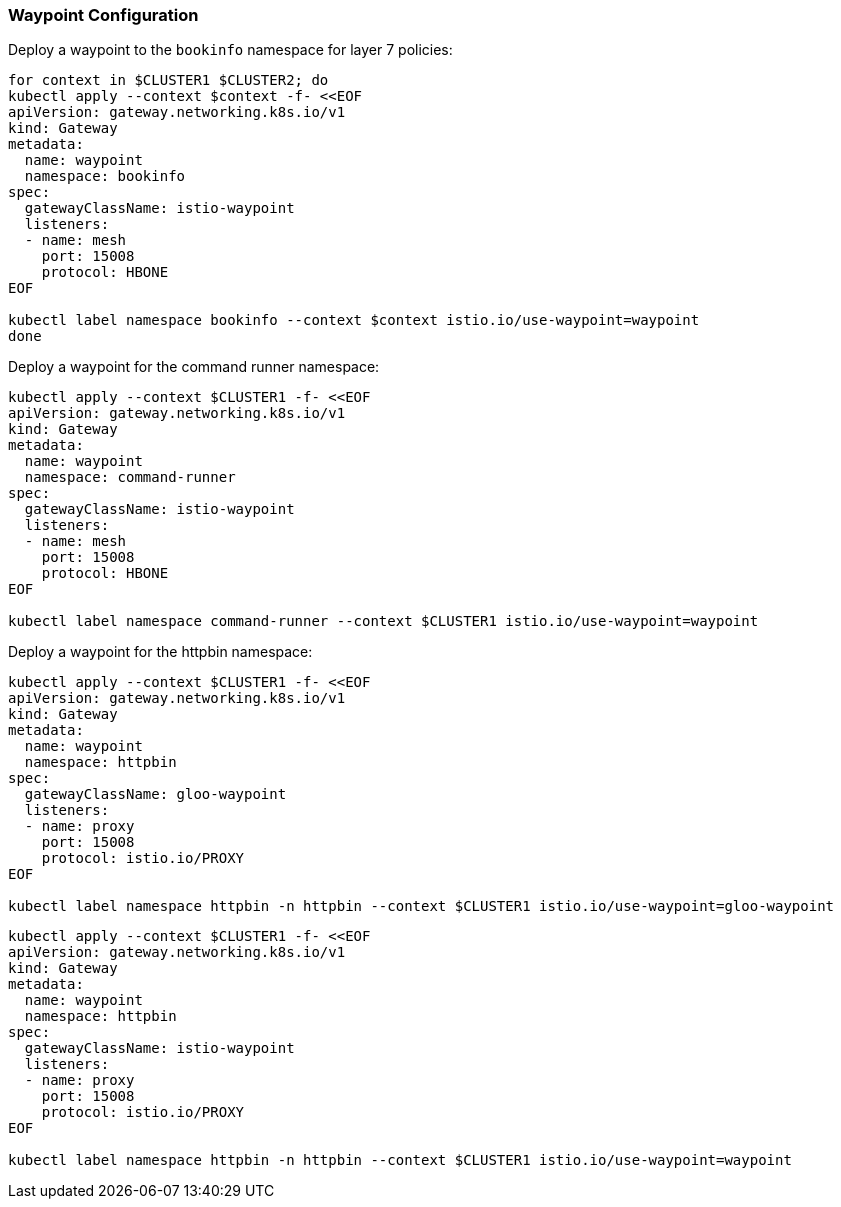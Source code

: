 === Waypoint Configuration

Deploy a waypoint to the `bookinfo` namespace for layer 7 policies:

[,bash]
----
for context in $CLUSTER1 $CLUSTER2; do
kubectl apply --context $context -f- <<EOF
apiVersion: gateway.networking.k8s.io/v1
kind: Gateway
metadata:
  name: waypoint
  namespace: bookinfo
spec:
  gatewayClassName: istio-waypoint
  listeners:
  - name: mesh
    port: 15008
    protocol: HBONE
EOF

kubectl label namespace bookinfo --context $context istio.io/use-waypoint=waypoint
done
----

Deploy a waypoint for the command runner namespace:

[,bash]
----
kubectl apply --context $CLUSTER1 -f- <<EOF
apiVersion: gateway.networking.k8s.io/v1
kind: Gateway
metadata:
  name: waypoint
  namespace: command-runner
spec:
  gatewayClassName: istio-waypoint
  listeners:
  - name: mesh
    port: 15008
    protocol: HBONE
EOF

kubectl label namespace command-runner --context $CLUSTER1 istio.io/use-waypoint=waypoint
----

Deploy a waypoint for the httpbin namespace:

[,bash]
----
kubectl apply --context $CLUSTER1 -f- <<EOF
apiVersion: gateway.networking.k8s.io/v1
kind: Gateway
metadata:
  name: waypoint
  namespace: httpbin
spec:
  gatewayClassName: gloo-waypoint
  listeners:
  - name: proxy
    port: 15008
    protocol: istio.io/PROXY
EOF

kubectl label namespace httpbin -n httpbin --context $CLUSTER1 istio.io/use-waypoint=gloo-waypoint
----

[,bash]
----
kubectl apply --context $CLUSTER1 -f- <<EOF
apiVersion: gateway.networking.k8s.io/v1
kind: Gateway
metadata:
  name: waypoint
  namespace: httpbin
spec:
  gatewayClassName: istio-waypoint
  listeners:
  - name: proxy
    port: 15008
    protocol: istio.io/PROXY
EOF

kubectl label namespace httpbin -n httpbin --context $CLUSTER1 istio.io/use-waypoint=waypoint
----
